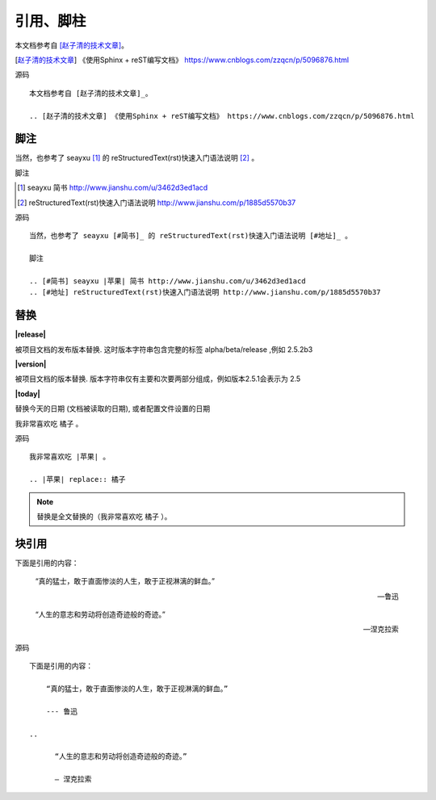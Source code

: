 .. index::
   single: 引用 脚注 替换 块引用

============
引用、脚柱
============

本文档参考自 [赵子清的技术文章]_。

.. [赵子清的技术文章] 《使用Sphinx + reST编写文档》 https://www.cnblogs.com/zzqcn/p/5096876.html

源码 ::

  本文档参考自 [赵子清的技术文章]_。

  .. [赵子清的技术文章] 《使用Sphinx + reST编写文档》 https://www.cnblogs.com/zzqcn/p/5096876.html


脚注
============

当然，也参考了 seayxu [#简书]_ 的 reStructuredText(rst)快速入门语法说明 [#地址]_ 。

脚注

.. [#简书] seayxu 简书 http://www.jianshu.com/u/3462d3ed1acd
.. [#地址] reStructuredText(rst)快速入门语法说明 http://www.jianshu.com/p/1885d5570b37

源码 ::

  当然，也参考了 seayxu [#简书]_ 的 reStructuredText(rst)快速入门语法说明 [#地址]_ 。

  脚注

  .. [#简书] seayxu |苹果| 简书 http://www.jianshu.com/u/3462d3ed1acd
  .. [#地址] reStructuredText(rst)快速入门语法说明 http://www.jianshu.com/p/1885d5570b37


替换
============

**|release|**

被项目文档的发布版本替换. 这时版本字符串包含完整的标签 alpha/beta/release ,例如 2.5.2b3

**|version|**

被项目文档的版本替换. 版本字符串仅有主要和次要两部分组成，例如版本2.5.1会表示为 2.5

**|today|**

替换今天的日期 (文档被读取的日期), 或者配置文件设置的日期

我非常喜欢吃 |苹果| 。

.. |苹果| replace:: 橘子

源码 ::

  我非常喜欢吃 |苹果| 。

  .. |苹果| replace:: 橘子

.. note::
  替换是全文替换的（我非常喜欢吃 |苹果| ）。


块引用
============

下面是引用的内容：

    “真的猛士，敢于直面惨淡的人生，敢于正视淋漓的鲜血。”

    --- 鲁迅

..

      “人生的意志和劳动将创造奇迹般的奇迹。”

      — 涅克拉索

源码 ::

  下面是引用的内容：

      “真的猛士，敢于直面惨淡的人生，敢于正视淋漓的鲜血。”

      --- 鲁迅

  ..

        “人生的意志和劳动将创造奇迹般的奇迹。”

        — 涅克拉索